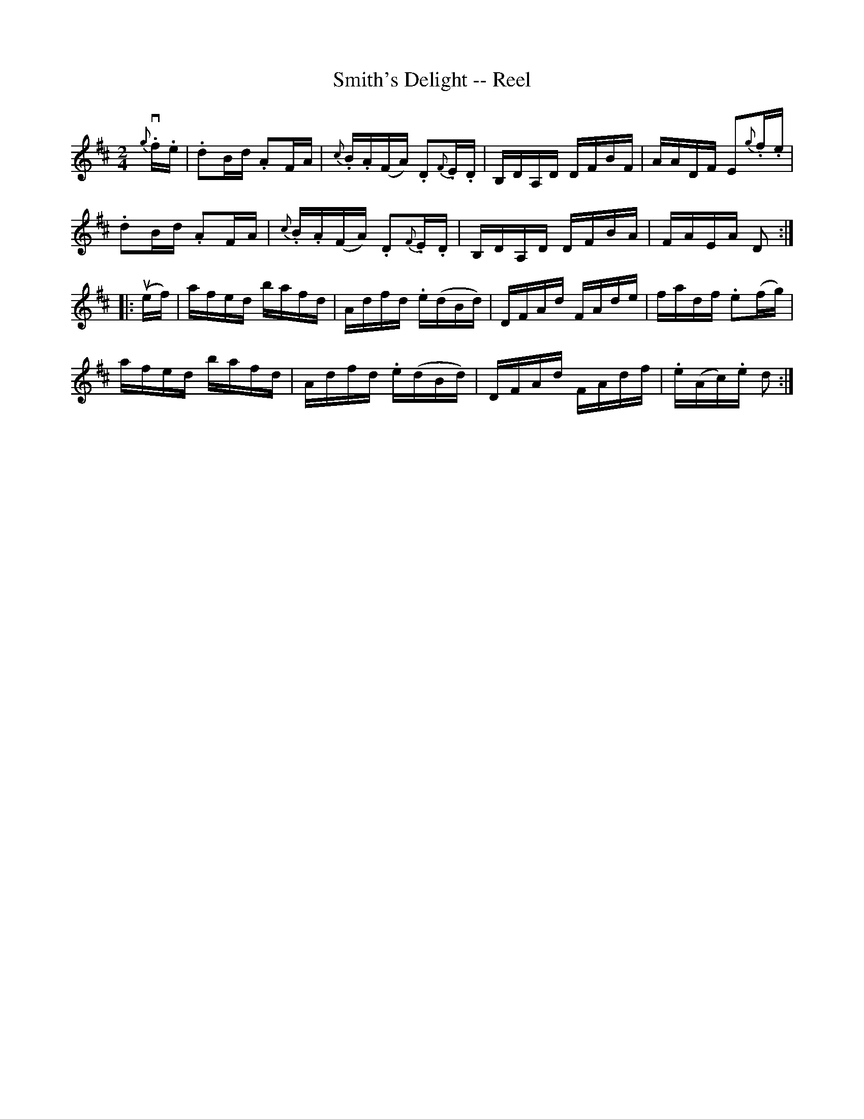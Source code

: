 X:1
T:Smith's Delight -- Reel
R:reel
N:AKA Kitty's Wedding -- Hornpipe
B:Ryan's Mammoth Collection
N:135
Z:Contributed by Ray Davies,  ray:davies99.freeserve.co.uk
M:2/4
L:1/16
K:D
{g}v.f.e|\
.d2Bd .A2FA | {c}.B.A(FA) .D2{F}.E.D | B,DA,D DFBF | AADF E2{g}.f.e |
.d2Bd .A2FA | {c}.B.A(FA) .D2{F}.E.D | B,DA,D DFBA | FAEA D2       ::
u(ef)|\
afed bafd | Adfd .e(dBd) | DFAd FAde | fadf .e2(fg) |
afed bafd | Adfd .e(dBd) | DFAd FAdf | .e(Ac).e d2  :|
